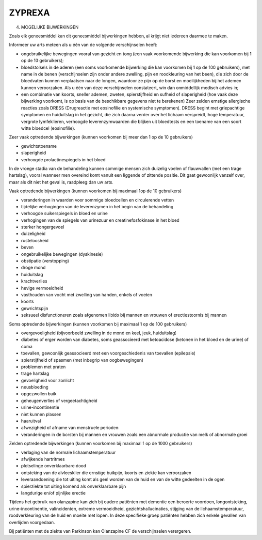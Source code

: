 .. _zyprexa:

ZYPREXA
#######

4. MOGELIJKE BIJWERKINGEN

Zoals elk geneesmiddel kan dit geneesmiddel bijwerkingen hebben, al krijgt niet iedereen daarmee te
maken.

Informeer uw arts meteen als u één van de volgende verschijnselen heeft:

* ongebruikelijke bewegingen vooral van gezicht en tong (een vaak voorkomende bijwerking die kan
  voorkomen bij 1 op de 10 gebruikers);
* bloedstolsels in de aderen (een soms voorkomende bijwerking die kan voorkomen bij 1 op de 100
  gebruikers), met name in de benen (verschijnselen zijn onder andere zwelling, pijn en roodkleuring
  van het been), die zich door de bloedvaten kunnen verplaatsen naar de longen, waardoor ze pijn op de 
  borst en moeilijkheden bij het ademen kunnen veroorzaken. Als u één van deze verschijnselen
  constateert, win dan onmiddellijk medisch advies in;
* een combinatie van koorts, sneller ademen, zweten, spierstijfheid en sufheid of slaperigheid (hoe vaak
  deze bijwerking voorkomt, is op basis van de beschikbare gegevens niet te berekenen)
  Zeer zelden ernstige allergische reacties zoals DRESS (Drugreactie met eosinofilie en systemische
  symptomen). DRESS begint met griepachtige symptomen en huiduitslag in het gezicht, die zich daarna
  verder over het lichaam verspreidt, hoge temperatuur, vergrote lymfeklieren, verhoogde
  leverenzymwaarden die blijken uit bloedtests en een toename van een soort witte bloedcel (eosinofilie).

Zeer vaak optredende bijwerkingen (kunnen voorkomen bij meer dan 1 op de 10 gebruikers)

* gewichtstoename
* slaperigheid
* verhoogde prolactinespiegels in het bloed

In de vroege stadia van de behandeling kunnen sommige mensen zich duizelig voelen of flauwvallen (met
een trage hartslag), vooral wanneer men overeind komt vanuit een liggende of zittende positie. Dit gaat
gewoonlijk vanzelf over, maar als dit niet het geval is, raadpleeg dan uw arts.

Vaak optredende bijwerkingen (kunnen voorkomen bij maximaal 1op de 10 gebruikers)

* veranderingen in waarden voor sommige bloedcellen en circulerende vetten
* tijdelijke verhogingen van de leverenzymen in het begin van de behandeling
* verhoogde suikerspiegels in bloed en urine
* verhogingen van de spiegels van urinezuur en creatinefosfokinase in het bloed
* sterker hongergevoel
* duizeligheid
* rusteloosheid
* beven
* ongebruikelijke bewegingen (dyskinesie)
* obstipatie (verstopping)
* droge mond
* huiduitslag
* krachtverlies
* hevige vermoeidheid
* vasthouden van vocht met zwelling van handen, enkels of voeten
* koorts
* gewrichtspijn
* seksueel disfunctioneren zoals afgenomen libido bij mannen en vrouwen of erectiestoornis bij mannen

Soms optredende bijwerkingen (kunnen voorkomen bij maximaal 1 op de 100 gebruikers)

* overgevoeligheid (bijvoorbeeld zwelling in de mond en keel, jeuk, huiduitslag)
* diabetes of erger worden van diabetes, soms geassocieerd met ketoacidose (ketonen in het bloed en de
  urine) of coma
* toevallen, gewoonlijk geassocieerd met een voorgeschiedenis van toevallen (epilepsie)
* spierstijfheid of spasmen (met inbegrip van oogbewegingen)
* problemen met praten
* trage hartslag
* gevoeligheid voor zonlicht
* neusbloeding
* opgezwollen buik
* geheugenverlies of vergeetachtigheid
* urine-incontinentie
* niet kunnen plassen
* haaruitval
* afwezigheid of afname van menstruele perioden
* veranderingen in de borsten bij mannen en vrouwen zoals een abnormale productie van melk of
  abnormale groei

Zelden optredende bijwerkingen (kunnen voorkomen bij maximaal 1 op de 1000 gebruikers)

* verlaging van de normale lichaamstemperatuur
* afwijkende hartritmes
* plotselinge onverklaarbare dood
* ontsteking van de alvleesklier die ernstige buikpijn, koorts en ziekte kan veroorzaken
* leveraandoening die tot uiting komt als geel worden van de huid en van de witte gedeelten in de ogen
* spierziekte tot uiting komend als onverklaarbare pijn
* langdurige en/of pijnlijke erectie

Tijdens het gebruik van olanzapine kan zich bij oudere patiënten met dementie een beroerte voordoen,
longontsteking, urine-incontinentie, valincidenten, extreme vermoeidheid, gezichtshallucinaties, stijging
van de lichaamstemperatuur, roodverkleuring van de huid en moeite met lopen. In deze specifieke groep
patiënten hebben zich enkele gevallen van overlijden voorgedaan.

Bij patiënten met de ziekte van Parkinson kan Olanzapine CF de verschijnselen verergeren.
